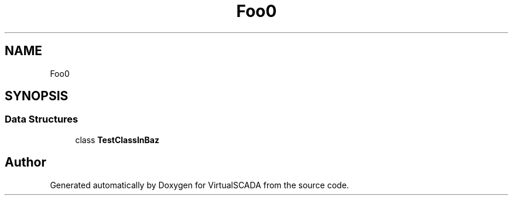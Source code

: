 .TH "Foo\Baz" 3 "Tue Apr 14 2015" "Version 1.0" "VirtualSCADA" \" -*- nroff -*-
.ad l
.nh
.SH NAME
Foo\Baz \- 
.SH SYNOPSIS
.br
.PP
.SS "Data Structures"

.in +1c
.ti -1c
.RI "class \fBTestClassInBaz\fP"
.br
.in -1c
.SH "Author"
.PP 
Generated automatically by Doxygen for VirtualSCADA from the source code\&.

